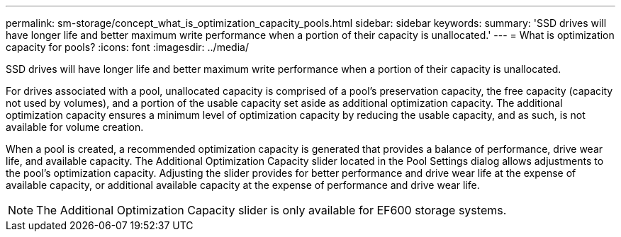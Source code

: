 ---
permalink: sm-storage/concept_what_is_optimization_capacity_pools.html
sidebar: sidebar
keywords: 
summary: 'SSD drives will have longer life and better maximum write performance when a portion of their capacity is unallocated.'
---
= What is optimization capacity for pools?
:icons: font
:imagesdir: ../media/

[.lead]
SSD drives will have longer life and better maximum write performance when a portion of their capacity is unallocated.

For drives associated with a pool, unallocated capacity is comprised of a pool's preservation capacity, the free capacity (capacity not used by volumes), and a portion of the usable capacity set aside as additional optimization capacity. The additional optimization capacity ensures a minimum level of optimization capacity by reducing the usable capacity, and as such, is not available for volume creation.

When a pool is created, a recommended optimization capacity is generated that provides a balance of performance, drive wear life, and available capacity. The Additional Optimization Capacity slider located in the Pool Settings dialog allows adjustments to the pool's optimization capacity. Adjusting the slider provides for better performance and drive wear life at the expense of available capacity, or additional available capacity at the expense of performance and drive wear life.

[NOTE]
====
The Additional Optimization Capacity slider is only available for EF600 storage systems.
====
